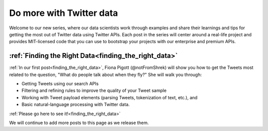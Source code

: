 Do more with Twitter data
=========================

Welcome to our new series, where our data scientists
work through examples and share their learnings and tips for getting the most
out of Twitter data using Twitter APIs. Each post in the series will center
around a real-life project and provides MIT-licensed code that you can use to
bootstrap your projects with our enterprise and premium APIs.


:ref:`Finding the Right Data<finding_the_right_data>`
-----------------------------------------

:ref:`In our first post<finding_the_right_data>`, Fiona Pigott (@notFromShrek) will show you how to get the
Tweets most related to the question, "What do people talk about when they fly?"
She will walk you through:

- Getting Tweets using our search APIs
- Filtering and refining rules to improve the quality of your Tweet sample
- Working with Tweet payload elements (parsing Tweets, tokenization of text, etc.), and
- Basic natural-language processing with Twitter data.

:ref:`Please go here to see it!<finding_the_right_data>`


We will continue to add more posts to this page as we release them.
